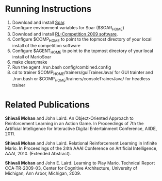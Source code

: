* Running Instructions
1. Download and install [[http://code.google.com/p/soar/wiki/Downloads?tm%3D2][Soar]].
2. Configure environment variables for Soar ($SOAR_HOME)
3. Download and install [[http://2009.rl-competition.org/software.php#download][RL-Competition 2009 software]].
4. Configure $COMP_HOME to point to the topmost directory of your
   local install of the competition software
5. Configure $AGENT_HOME to point to the topmost directory of your
   local install of MarioSoar
6. make clean;make
7. Run the agent ./run.bash config/combined.config
8. cd to trainer $COMP_HOME/trainers/guiTrainerJava/ for GUI
   trainter and ./run.bash or $COMP_HOME/trainers/consoleTrainerJava/
   for headless trainer


* Related Publications
*Shiwali Mohan* and John Laird. An Object-Oriented Approach to Reinforcement Learning in an Action Game. In Proceedings of 7th the Artificial Intelligence for Interactive Digital Entertainment Conference, AIIDE, 2011.

*Shiwali Mohan* and John Laird. Relational Reinforcement Learning in Infinite Mario. In Proceedings of the 24th AAAI Conference on Artificial Intelligence, AAAI, 2010. (Extended Abstract).

*Shiwali Mohan* and John E. Laird. Learning to Play Mario. Technical Report CCA-TR-2009-03, Center for Cognitive Architecture, University of Michigan, Ann Arbor, Michigan, 2009.
